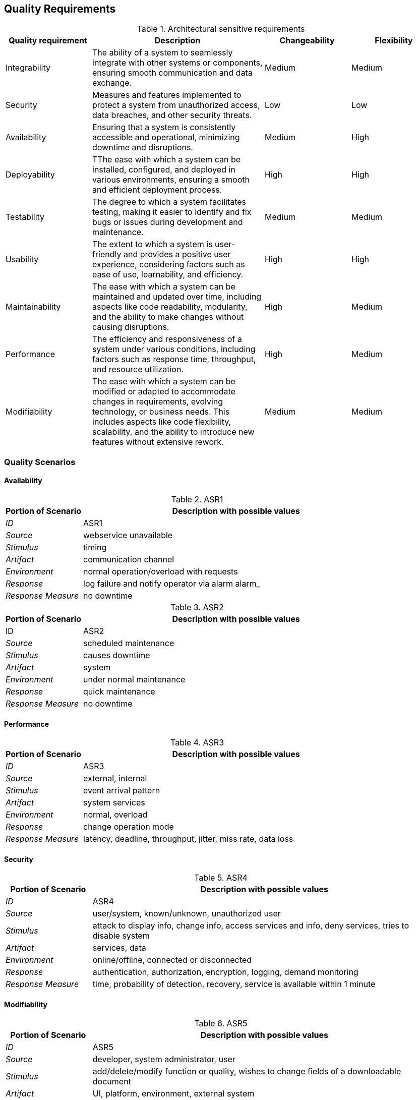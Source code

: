 ifndef::imagesdir[:imagesdir: ../images]

[[section-quality-scenarios]]

== Quality Requirements

.Architectural sensitive requirements
[options="header",cols="1,2,1,1"]
|===
|Quality requirement|Description|Changeability|Flexibility
| Integrability | The ability of a system to seamlessly integrate with other systems or components, ensuring smooth communication and data exchange. | Medium | Medium
|  Security | Measures and features implemented to protect a system from unauthorized access, data breaches, and other security threats. | Low | Low
| Availability | Ensuring that a system is consistently accessible and operational, minimizing downtime and disruptions. | Medium  | High
| Deployability | TThe ease with which a system can be installed, configured, and deployed in various environments, ensuring a smooth and efficient deployment process. | High | High
| Testability | The degree to which a system facilitates testing, making it easier to identify and fix bugs or issues during development and maintenance. | Medium | Medium
| Usability | The extent to which a system is user-friendly and provides a positive user experience, considering factors such as ease of use, learnability, and efficiency. | High | High
| Maintainability |  The ease with which a system can be maintained and updated over time, including aspects like code readability, modularity, and the ability to make changes without causing disruptions. | High | Medium
| Performance | The efficiency and responsiveness of a system under various conditions, including factors such as response time, throughput, and resource utilization. | High | Medium
| Modifiability | The ease with which a system can be modified or adapted to accommodate changes in requirements, evolving technology, or business needs. This includes aspects like code flexibility, scalability, and the ability to introduce new features without extensive rework. | Medium | Medium
|===


ifdef::arc42help[]
[role="arc42help"]
****

.Content
This section contains all quality requirements as quality tree with scenarios. The most important ones have already been described in section 1.2. (quality goals)

Here you can also capture quality requirements with lesser priority,
which will not create high risks when they are not fully achieved.

.Motivation
Since quality requirements will have a lot of influence on architectural
decisions you should know for every stakeholder what is really important to them,
concrete and measurable.


.Further Information

See https://docs.arc42.org/section-10/[Quality Requirements] in the arc42 documentation.

****
endif::arc42help[]



=== Quality Scenarios
==== Availability

.ASR1
[options="header",cols="1,4"]
|===
|Portion of Scenario|Description with possible values
| _ID_ | ASR1
| _Source_ | webservice unavailable
| _Stimulus_ | timing 
| _Artifact_ | communication channel 
| _Environment_ | normal operation/overload with requests 
| _Response_ | log failure and notify operator via alarm
alarm_
| _Response Measure_ | no downtime
|===

.ASR2
[options="header",cols="1,4"]
|===
|Portion of Scenario|Description with possible values
| ID | ASR2
| _Source_ | scheduled maintenance
| _Stimulus_ | causes downtime
| _Artifact_ | system
| _Environment_ | under normal maintenance 
| _Response_ | quick maintenance
| _Response Measure_ | no downtime
|===

==== Performance

.ASR3
[options="header",cols="1,4"]
|===
|Portion of Scenario|Description with possible values
| _ID_ | ASR3
| _Source_ | external, internal 
| _Stimulus_ | event arrival pattern 
| _Artifact_ | system services
| _Environment_ | normal, overload
| _Response_ | change operation mode
| _Response Measure_ | latency, deadline, throughput, jitter, miss rate, data loss
|===

==== Security

.ASR4
[options="header",cols="1,4"]
|===
|Portion of Scenario|Description with possible values
| _ID_ | ASR4
| _Source_ | user/system, known/unknown, unauthorized user
| _Stimulus_ | attack to display info, change info, access services and info, deny services, tries to disable system
| _Artifact_ | services, data 
| _Environment_ | online/offline, connected or disconnected
| _Response_ | authentication, authorization, encryption, logging, demand monitoring
| _Response Measure_ | time, probability of detection, recovery, service is available within 1 minute
|===

==== Modifiability

.ASR5
[options="header",cols="1,4"]
|===
|Portion of Scenario|Description with possible values
| _ID_ | ASR5
| _Source_ | developer, system administrator, user
| _Stimulus_ | add/delete/modify function or quality, wishes to change fields of a downloadable document
| _Artifact_ | UI, platform, environment, external system
| _Environment_ | design, compile, build, runtime
| _Response_ | make change, test it, deploy it
| _Response Measure_ | effort, time, cost, risk, field change and download occurs without error logs
|===

==== Testability

.ASR6
[options="header",cols="1,4"]
|===
|Portion of Scenario|Description and possible Value
| _ID_ | ASR6
| _Source_ | developer, tester, user
| _Stimulus_ | project milestone completed
| _Artifact_ | design, code component, system
| _Environment_ | design, development, compile, deployment, or run time
| _Response_ | can be controlled to perform the desired test and results observed
| _Response Measure_ | coverage, probability of finding additional faults given a fault, time to test, entire regression test suite completed in less than 24 hours
|===

.ASR7
[options="header",cols="1,4"]
|===
|Portion of Scenario|Description with possible values
| ID | ASR7
| _Source_ | developer, tester
| _Stimulus_ | a change in one module unintentionally affects functionality of another
| _Artifact_ | code component, system
| _Environment_ | under normal testing
| _Response_ | rollback
| _Response Measure_ | no downtime
|===

==== Usability

.ASR8
[options="header",cols="1,4"]
|===
|Portion of Scenario|Description and possible Value
| _ID_ | ASR8
| _Source_ | user
| _Stimulus_ | the tenant wants to set up a recurring payment for monthly rent on the rental payment portal
| _Artifact_ | interface, system
| _Environment_ | normal use of the system
| _Response_ | the system set the recurring payment
| _Response Measure_ | quick time response, value changed or not
|===

==== Integrability

.ASR9
[options="header",cols="1,4"]
|===
|Portion of Scenario|Description and possible Value
| _ID_ | ASR9
| _Source_ | external system
| _Stimulus_ | a third-party payment gateway needs to be integrated with the system
| _Artifact_ | system, api
| _Environment_ | normal development
| _Response_ | all the other parts of the system should be perfectly integrated with the payment gateway
| _Response Measure_ | effort and time spent to integrate the gateway
|===

=== Quality Tree

.Quality tree
image:tree.png[]

ifdef::arc42help[]
[role="arc42help"]
****
.Content
The quality tree (as defined in ATAM – Architecture Tradeoff Analysis Method) with quality/evaluation scenarios as leafs.

.Motivation
The tree structure with priorities provides an overview for a sometimes large number of quality requirements.

.Form
The quality tree is a high-level overview of the quality goals and requirements:

* tree-like refinement of the term "quality". Use "quality" or "usefulness" as a root
* a mind map with quality categories as main branches

In any case the tree should include links to the scenarios of the following section.

****
endif::arc42help[]

ifdef::arc42help[]
[role="arc42help"]
****
.Contents
Concretization of (sometimes vague or implicit) quality requirements using (quality) scenarios.

These scenarios describe what should happen when a stimulus arrives at the system.

For architects, two kinds of scenarios are important:

* Usage scenarios (also called application scenarios or use case scenarios) describe the system’s runtime reaction to a certain stimulus. This also includes scenarios that describe the system’s efficiency or performance. Example: The system reacts to a user’s request within one second.
* Change scenarios describe a modification of the system or of its immediate environment. Example: Additional functionality is implemented or requirements for a quality attribute change.

.Motivation
Scenarios make quality requirements concrete and allow to
more easily measure or decide whether they are fulfilled.

Especially when you want to assess your architecture using methods like
ATAM you need to describe your quality goals (from section 1.2)
more precisely down to a level of scenarios that can be discussed and evaluated.

.Form
Tabular or free form text.
****
endif::arc42help[]
